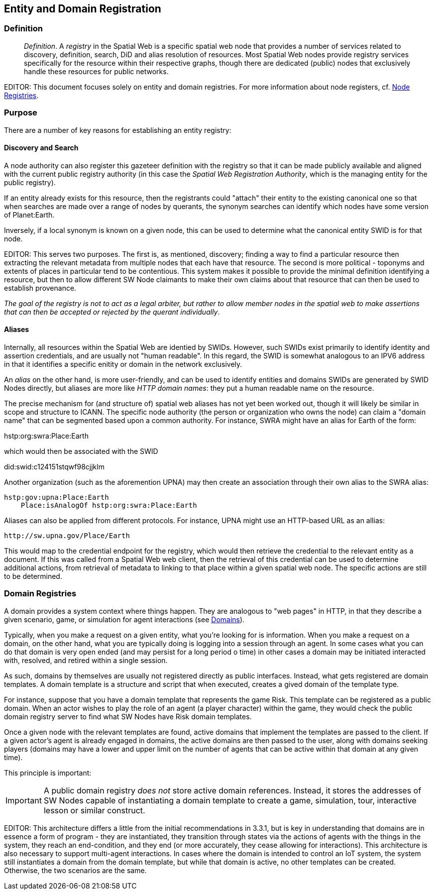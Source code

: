 == Entity and Domain Registration

=== Definition

[quote]
____
__Definition__. A __registry__ in the Spatial Web is a specific spatial web node that provides a number of services related to discovery, definition, search, DiD and alias resolution of resources. Most Spatial Web nodes provide registry services specifically for the resource within their respective graphs, though there are dedicated (public) nodes that exclusively handle these resources for public networks.
____

EDITOR: This document focuses solely on entity and domain registries. For more information about node registers, cf. link:node-registries.md[Node Registries].

=== Purpose

There are a number of key reasons for establishing an entity registry:



==== Discovery and Search

A node authority can also register this gazeteer definition with the registry so that it can be made publicly available and aligned with the current public registry authority (in this case the __Spatial Web Registration Authority__, which is the managing entity for the public registry).

If an entity already exists for this resource, then the registrants could "attach" their entity to the existing canonical one so that when searches are made over a range of nodes by querants, the synonym searches can identify which nodes have some version of Planet:Earth.

Inversely, if a local synonym is known on a given node, this can be used to determine what the canonical entity SWID is for that node.

EDITOR: This serves two purposes. The first is, as mentioned, discovery; finding a way to find a particular resource then extracting the relevant metadata from multiple nodes that each have that resource. The second is more political - toponyms and extents of places in particular tend to be contentious. This system makes it possible to provide the minimal definition identifying a resource, but then to allow different SW Node claimants to make their own claims about that resource that can then be used to establish provenance.

_The goal of the registry is not to act as a legal arbiter, but rather to allow member nodes in the spatial web to make assertions that can then be accepted or rejected by the querant individually_.

==== Aliases

Internally, all resources within the Spatial Web are identied by SWIDs. However, such SWIDs exist primarily to identify identity and assertion credentials, and are usually not "human readable". In this regard, the SWID is somewhat analogous to an IPV6 address in that it identifies a specific enitity or domain in the network exclusively.

An __alias__ on the other hand, is more user-friendly, and can be used to identify entities and domains SWIDs are generated by SWID Nodes directly, but aliases are more like _HTTP domain names_: they put a human readable name on the resource.

The precise mechanism for (and structure of) spatial web aliases has not yet been worked out, though it will likely be similar in scope and structure to ICANN. The specific node authority (the person or organization who owns the node) can claim a "domain name" that can be segmented based upon a common authority. For instance, SWRA might have an alias for Earth of the form:

hstp:org:swra:Place:Earth

which would then be associated with the SWID

did:swid:c124151stqwf98cjjklm

Another organization (such as the aforemention UPNA) may then create an association through their own alias to the SWRA alias:

----
hstp:gov:upna:Place:Earth
    Place:isAnalogOf hstp:org:swra:Place:Earth
----

Aliases can also be applied from different protocols. For instance, UPNA might use an HTTP-based URL as an allias:

----
http://sw.upna.gov/Place/Earth
----

This would map to the credential endpoint for the registry, which would then
retrieve the credential to the relevant entity as a document. If this was called
from a Spatial Web web client, then the retrieval of this credential can be used
to determine additional actions, from retrieval of metadata to linking to that
place within a given spatial web node. The specific actions are still to be
determined.

=== Domain Registries

A domain provides a system context where things happen. They are analogous to
"web pages" in HTTP, in that they describe a given scenario, game, or simulation
for agent interactions (see <<domains,Domains>>).

Typically, when you make a request on a given entity, what you're looking for is
information. When you make a request on a domain, on the other hand, what you
are typically doing is logging into a session through an agent. In some cases
what you can do that domain is very open ended (and may persist for a long
period o time) in other cases a domain may be initiated interacted with,
resolved, and retired within a single session.

As such, domains by themselves are usually not registered directly as public
interfaces. Instead, what gets registered are domain templates. A domain
template is a structure and script that when executed, creates a gived domain of
the template type.

For instance, suppose that you have a domain template that represents the game
Risk. This template can be registered as a public domain. When an actor wishes
to play the role of an agent (a player character) within the game, they would
check the public domain registry server to find what SW Nodes have Risk domain
templates.

Once a given node with the relevant templates are found, active domains that
implement the templates are passed to the client. If a given actor's agent is
already engaged in domains, the active domains are then passed to the user,
along with domains seeking players (domains may have a lower and upper limit on
the number of agents that can be active within that domain at any given time).

This principle is important:

IMPORTANT: A public domain registry __does not__ store active domain references.
Instead, it stores the addresses of SW Nodes capable of instantiating a domain
template to create a game, simulation, tour, interactive lesson or similar
construct.

EDITOR: This architecture differs a little from the initial recommendations in
3.3.1, but is key in understanding that domains are in essence a form of program
- they are instantiated, they transition through states via the actions of
agents with the things in the system, they reach an end-condition, and they end
(or more accurately, they cease allowing for interactions). This architecture is
also necessary to support multi-agent interactions. In cases where the domain is
intended to control an IoT system, the system still instantiates a domain from
the domain template, but while that domain is active, no other templates can be
created. Otherwise, the two scenarios are the same.
